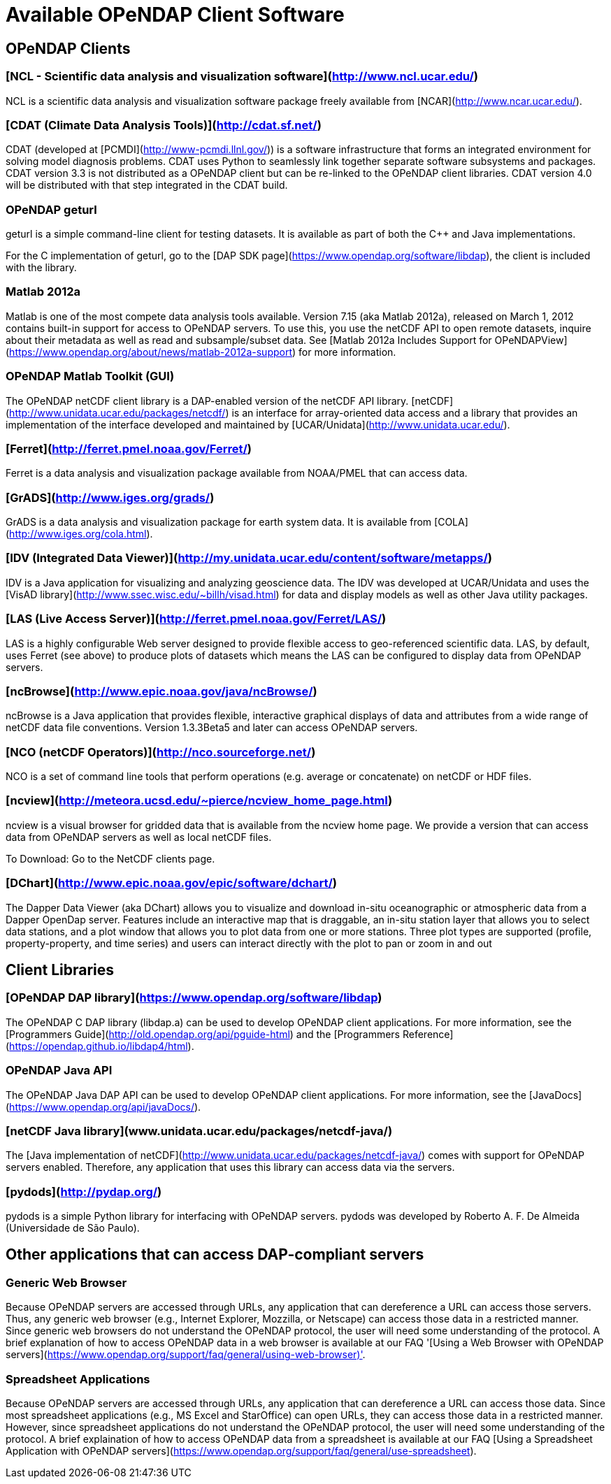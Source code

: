 = Available OPeNDAP Client Software

== OPeNDAP Clients

=== [NCL - Scientific data analysis and visualization software](http://www.ncl.ucar.edu/)

NCL is a scientific data analysis and visualization software package freely available from
[NCAR](http://www.ncar.ucar.edu/).

=== [CDAT (Climate Data Analysis Tools)](http://cdat.sf.net/)

CDAT (developed at
[PCMDI](http://www-pcmdi.llnl.gov/))
is a software infrastructure that forms an integrated environment for solving model diagnosis problems. CDAT uses Python to seamlessly link together separate software subsystems and packages. CDAT version 3.3 is not distributed as a OPeNDAP client but can be re-linked to the OPeNDAP client libraries. CDAT version 4.0 will be distributed with that step integrated in the CDAT build.

=== OPeNDAP geturl

geturl is a simple command-line client for testing datasets. It is available as part of both the C++ and Java implementations.

For the C++ implementation of geturl, go to the 
[DAP++ SDK page](https://www.opendap.org/software/libdap),
the client is included with the library.

=== Matlab 2012a

Matlab is one of the most compete data analysis tools available. Version 7.15 (aka Matlab 2012a), released on March 1, 2012 contains built-in support for access to OPeNDAP servers. To use this, you use the netCDF API to open remote datasets, inquire about their metadata as well as read and subsample/subset data. See
[Matlab 2012a Includes Support for OPeNDAPView](https://www.opendap.org/about/news/matlab-2012a-support)
for more information.

=== OPeNDAP Matlab Toolkit (GUI)

The OPeNDAP netCDF client library is a DAP-enabled version of the netCDF API library.
[netCDF](http://www.unidata.ucar.edu/packages/netcdf/)
is an interface for array-oriented data access and a library that provides an implementation of the interface developed and maintained by
[UCAR/Unidata](http://www.unidata.ucar.edu/).

=== [Ferret](http://ferret.pmel.noaa.gov/Ferret/)

Ferret is a data analysis and visualization package available from NOAA/PMEL that can access data.

=== [GrADS](http://www.iges.org/grads/)

GrADS is a data analysis and visualization package for earth system data. It is available from
[COLA](http://www.iges.org/cola.html).

=== [IDV (Integrated Data Viewer)](http://my.unidata.ucar.edu/content/software/metapps/)

IDV is a Java application for visualizing and analyzing geoscience data. The IDV was developed at UCAR/Unidata and uses the
[VisAD library](http://www.ssec.wisc.edu/~billh/visad.html)
for data and display models as well as other Java utility packages.

=== [LAS (Live Access Server)](http://ferret.pmel.noaa.gov/Ferret/LAS/)

LAS is a highly configurable Web server designed to provide flexible access to geo-referenced scientific data. LAS, by default, uses Ferret (see above) to produce plots of datasets which means the LAS can be configured to display data from OPeNDAP servers.

=== [ncBrowse](http://www.epic.noaa.gov/java/ncBrowse/)

ncBrowse is a Java application that provides flexible, interactive graphical displays of data and attributes from a wide range of netCDF data file conventions. Version 1.3.3Beta5 and later can access OPeNDAP servers.

=== [NCO (netCDF Operators)](http://nco.sourceforge.net/)

NCO is a set of command line tools that perform operations (e.g. average or concatenate) on netCDF or HDF files.

=== [ncview](http://meteora.ucsd.edu/~pierce/ncview_home_page.html)

ncview is a visual browser for gridded data that is available from the ncview home page. We provide a version that can access data from OPeNDAP servers as well as local netCDF files.

To Download: Go to the NetCDF clients page.

=== [DChart](http://www.epic.noaa.gov/epic/software/dchart/)

The Dapper Data Viewer (aka DChart) allows you to visualize and download in-situ oceanographic or atmospheric data from a Dapper OpenDap server. Features include an interactive map that is draggable, an in-situ station layer that allows you to select data stations, and a plot window that allows you to plot data from one or more stations. Three plot types are supported (profile, property-property, and time series) and users can interact directly with the plot to pan or zoom in and out

== Client Libraries

=== [OPeNDAP DAP library](https://www.opendap.org/software/libdap)

The OPeNDAP C++ DAP library (libdap++.a) can be used to develop OPeNDAP client applications. For more information, see the
[Programmers Guide](http://old.opendap.org/api/pguide-html)
and the
[Programmers Reference](https://opendap.github.io/libdap4/html).

=== OPeNDAP Java API

The OPeNDAP Java DAP API can be used to develop OPeNDAP client applications. For more information, see the
[JavaDocs](https://www.opendap.org/api/javaDocs/).

=== [netCDF Java library](www.unidata.ucar.edu/packages/netcdf-java/)

The
[Java implementation of netCDF](http://www.unidata.ucar.edu/packages/netcdf-java/)
comes with support for OPeNDAP servers enabled. Therefore, any application that uses this library can access data via the servers.

=== [pydods](http://pydap.org/)

pydods is a simple Python library for interfacing with OPeNDAP servers. pydods was developed by Roberto A. F. De Almeida (Universidade de São Paulo).

== Other applications that can access DAP-compliant servers

=== Generic Web Browser

Because OPeNDAP servers are accessed through URLs, any application that can dereference a URL can access those servers. Thus, any generic web browser (e.g., Internet Explorer, Mozzilla, or Netscape) can access those data in a restricted manner. Since generic web browsers do not understand the OPeNDAP protocol, the user will need some understanding of the protocol. A brief explanation of how to access OPeNDAP data in a web browser is available at our FAQ 
'[Using a Web Browser with OPeNDAP servers](https://www.opendap.org/support/faq/general/using-web-browser)'.

=== Spreadsheet Applications

Because OPeNDAP servers are accessed through URLs, any application that can dereference a URL can access those data. Since most spreadsheet applications (e.g., MS Excel and StarOffice) can open URLs, they can access those data in a restricted manner. However, since spreadsheet applications do not understand the OPeNDAP protocol, the user will need some understanding of the protocol. A brief explaination of how to access OPeNDAP data from a spreadsheet is available at our FAQ
[Using a Spreadsheet Application with OPeNDAP servers](https://www.opendap.org/support/faq/general/use-spreadsheet).
